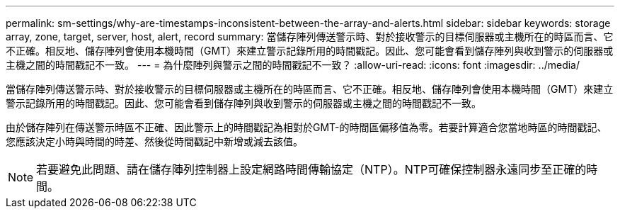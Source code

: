 ---
permalink: sm-settings/why-are-timestamps-inconsistent-between-the-array-and-alerts.html 
sidebar: sidebar 
keywords: storage array, zone, target, server, host, alert, record 
summary: 當儲存陣列傳送警示時、對於接收警示的目標伺服器或主機所在的時區而言、它不正確。相反地、儲存陣列會使用本機時間（GMT）來建立警示記錄所用的時間戳記。因此、您可能會看到儲存陣列與收到警示的伺服器或主機之間的時間戳記不一致。 
---
= 為什麼陣列與警示之間的時間戳記不一致？
:allow-uri-read: 
:icons: font
:imagesdir: ../media/


[role="lead"]
當儲存陣列傳送警示時、對於接收警示的目標伺服器或主機所在的時區而言、它不正確。相反地、儲存陣列會使用本機時間（GMT）來建立警示記錄所用的時間戳記。因此、您可能會看到儲存陣列與收到警示的伺服器或主機之間的時間戳記不一致。

由於儲存陣列在傳送警示時區不正確、因此警示上的時間戳記為相對於GMT-的時間區偏移值為零。若要計算適合您當地時區的時間戳記、您應該決定小時與時間的時差、然後從時間戳記中新增或減去該值。

[NOTE]
====
若要避免此問題、請在儲存陣列控制器上設定網路時間傳輸協定（NTP）。NTP可確保控制器永遠同步至正確的時間。

====